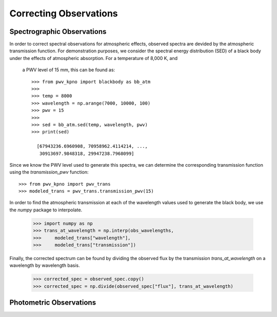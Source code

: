 ***********************
Correcting Observations
***********************

Spectrographic Observations
===========================

In order to correct spectral observations for atmospheric effects, observed
spectra are devided by the atmospheric transmission function. For demonstration
purposes, we consider the spectral energy distribution (SED) of a black body
under the effects of atmospheric absorption. For a temperature of 8,000 K, and
 a PWV level of 15 mm, this can be found as::

    >>> from pwv_kpno import blackbody as bb_atm
    >>>
    >>> temp = 8000
    >>> wavelength = np.arange(7000, 10000, 100)
    >>> pwv = 15
    >>>
    >>> sed = bb_atm.sed(temp, wavelength, pwv)
    >>> print(sed)

      [67943236.6960908, 70958962.4114214, ...,
       30913697.9848318, 29947238.7968099]

Since we know the PWV level used to generate this spectra, we can determine the
corresponding transmission function using the `transmission_pwv` function::

    >>> from pwv_kpno import pwv_trans
    >>> modeled_trans = pwv_trans.transmission_pwv(15)

In order to find the atmospheric transmission at each of the wavelength values
used to generate the black body, we use the `numpy` package to interpolate.

    >>> import numpy as np
    >>> trans_at_wavelength = np.interp(obs_wavelengths,
    >>>     modeled_trans["wavelength"],
    >>>     modeled_trans["transmission"])

Finally, the corrected spectrum can be found by dividing the observed flux
by the transmission `trans_at_wavelength` on a wavelength by wavelength basis.

    >>> corrected_spec = observed_spec.copy()
    >>> corrected_spec = np.divide(observed_spec["flux"], trans_at_wavelength)


Photometric Observations
========================

